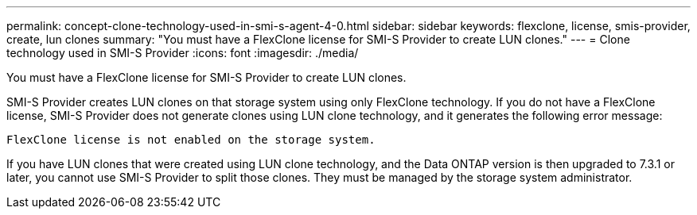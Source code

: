 ---
permalink: concept-clone-technology-used-in-smi-s-agent-4-0.html
sidebar: sidebar
keywords: flexclone, license, smis-provider, create, lun clones
summary: "You must have a FlexClone license for SMI-S Provider to create LUN clones."
---
= Clone technology used in SMI-S Provider
:icons: font
:imagesdir: ./media/

[.lead]
You must have a FlexClone license for SMI-S Provider to create LUN clones.

SMI-S Provider creates LUN clones on that storage system using only FlexClone technology. If you do not have a FlexClone license, SMI-S Provider does not generate clones using LUN clone technology, and it generates the following error message:

`FlexClone license is not enabled on the storage system.`

If you have LUN clones that were created using LUN clone technology, and the Data ONTAP version is then upgraded to 7.3.1 or later, you cannot use SMI-S Provider to split those clones. They must be managed by the storage system administrator.
